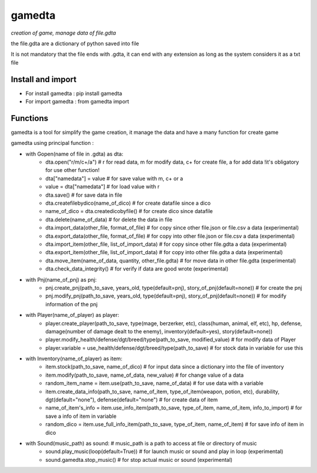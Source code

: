 ========
gamedta
========
*creation of game, manage data of file.gdta*

the file.gdta are a dictionary of python saved into file

It is not mandatory that the file ends with .gdta, it can end with any extension as long as the system considers it as a txt file

Install and import
------------------

- For install gamedta : pip install gamedta
- For import gamedta : from gamedta import 

Functions
---------

gamedta is a tool for simplify the game creation, it manage the data and have a many function for create game

gamedta using principal function :

- with Gopen(name of file in .gdta) as dta:
        - dta.open("r/m/c+/a")  # r for read data, m for modify data, c+ for create file, a for add data !it's obligatory for use other function!
        - dta["namedata"] = value # for save value with m, c+ or a
        - value = dta["namedata"] # for load value with r
        - dta.save() # for save data in  file
        - dta.createfilebydico(name_of_dico) # for create datafile since a dico
        - name_of_dico = dta.createdicobyfile() # for create dico since datafile
        - dta.delete(name_of_data) # for delete the data in file
        - dta.import_data(other_file, format_of_file) # for copy since other file.json or file.csv a data (experimental)
        - dta.export_data(other_file, format_of_file) # for copy into other file.json or file.csv a data (experimental)
        - dta.import_item(other_file, list_of_import_data) # for copy since other file.gdta a data (experimental)
        - dta.export_item(other_file, list_of_import_data) # for copy into other file.gdta a data (experimental)
        - dta.move_item(name_of_data, quantity, other_file.gdta) # for move data in other file.gdta (experimental)
        - dta.check_data_integrity() # for verify if data are good wrote (experimental)

- with Pnj(name_of_pnj) as pnj:
        - pnj.create_pnj(path_to_save, years_old, type(default=pnj), story_of_pnj(default=none)) # for create the pnj
        - pnj.modify_pnj(path_to_save, years_old, type(default=pnj), story_of_pnj(default=none)) # for modify information of the pnj

- with Player(name_of_player) as player:
        - player.create_player(path_to_save, type(mage, berzerker, etc), class(human, animal, elf, etc), hp, defense, damage(number of damage dealt to the enemy), inventory(default=yes), story(default=none))
        - player.modify_health/defense/dgt/breed/type(path_to_save, modified_value) # for modify data of Player
        - player.variable = use_health/defense/dgt/breed/type(path_to_save) # for stock data in variable for use this

- with Inventory(name_of_player) as item:
        - item.stock(path_to_save, name_of_dico) # for input data since a dictionary into the file of inventory
        - item.modify(path_to_save, name_of_data, new_value) # for change value of a data
        - random_item_name = item.use(path_to_save, name_of_data) # for use data with a variable
        - item.create_data_info(path_to_save, name_of_item, type_of_item(weapon, potion, etc), durability, dgt(default="none"), defense(default="none") # for create data of item
        - name_of_item's_info = item.use_info_item(path_to_save, type_of_item, name_of_item, info_to_import) # for save a info of item in variable
        - random_dico = item.use_full_info_item(path_to_save, type_of_item, name_of_item) # for save info of item in dico

- with Sound(music_path) as sound: # music_path is a path to access at file or directory of music
        - sound.play_music(loop(default=True)) # for launch music or sound and play in loop (experimental)
        - sound.gamedta.stop_music() # for stop actual music or sound (experimental)
